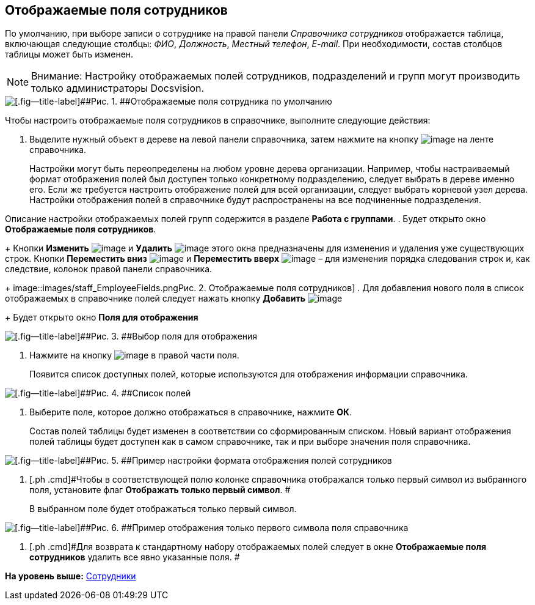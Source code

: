[[ariaid-title1]]
== Отображаемые поля сотрудников

По умолчанию, при выборе записи о сотруднике на правой панели [.dfn .term]_Справочника сотрудников_ отображается таблица, включающая следующие столбцы: [.keyword .parmname]_ФИО_, [.keyword .parmname]_Должность_, [.keyword .parmname]_Местный телефон_, [.keyword .parmname]_E-mail_. При необходимости, состав столбцов таблицы может быть изменен.

[NOTE]
====
[.note__title]#Внимание:# Настройку отображаемых полей сотрудников, подразделений и групп могут производить только администраторы Docsvision.
====

image::images/staff_EmployeeFields_default.png[[.fig--title-label]##Рис. 1. ##Отображаемые поля сотрудника по умолчанию]

Чтобы настроить отображаемые поля сотрудников в справочнике, выполните следующие действия:

. [.ph .cmd]#Выделите нужный объект в дереве на левой панели справочника, затем нажмите на кнопку image:images/Buttons/staff_show_employee_fields.png[image] на ленте справочника.#
+
Настройки могут быть переопределены на любом уровне дерева организации. Например, чтобы настраиваемый формат отображения полей был доступен только конкретному подразделению, следует выбрать в дереве именно его. Если же требуется настроить отображение полей для всей организации, следует выбрать корневой узел дерева. Настройки отображения полей в справочнике будут распространены на все подчиненные подразделения.

Описание настройки отображаемых полей групп содержится в разделе *Работа с группами*.
. [.ph .cmd]#Будет открыто окно [.keyword .wintitle]*Отображаемые поля сотрудников*.#
+
Кнопки *Изменить* image:images/Buttons/staff_Change_green_pencil.png[image] и *Удалить* image:images/Buttons/staff_Delete_red_x.png[image] этого окна предназначены для изменения и удаления уже существующих строк. Кнопки *Переместить вниз* image:images/Buttons/staff_Arrow_down.png[image] и *Переместить вверх* image:images/Buttons/staff_Arrow_up.png[image] – для изменения порядка следования строк и, как следствие, колонок правой панели справочника.
+
image::images/staff_EmployeeFields.png[[.fig--title-label]##Рис. 2. ##Отображаемые поля сотрудников]
. [.ph .cmd]#Для добавления нового поля в список отображаемых в справочнике полей следует нажать кнопку *Добавить* image:images/Buttons/staff_Add_green_plus.png[image]#
+
Будет открыто окно *Поля для отображения*

image::images/staff_FieldForView.png[[.fig--title-label]##Рис. 3. ##Выбор поля для отображения]
. [.ph .cmd]#Нажмите на кнопку image:images/Buttons/staff_treedots.png[image] в правой части поля.#
+
Появится список доступных полей, которые используются для отображения информации справочника.

image::images/staff_SelectFieldForView.png[[.fig--title-label]##Рис. 4. ##Список полей, доступных для выбора при настройке отображаемых полей сотрудников]
. [.ph .cmd]#Выберите поле, которое должно отображаться в справочнике, нажмите [.keyword]*ОК*.#
+
Состав полей таблицы будет изменен в соответствии со сформированным списком. Новый вариант отображения полей таблицы будет доступен как в самом справочнике, так и при выборе значения поля справочника.

image::images/staff_EmployeeFields_new_field_list.png[[.fig--title-label]##Рис. 5. ##Пример настройки формата отображения полей сотрудников]
. [.ph .cmd]#Чтобы в соответствующей полю колонке справочника отображался только первый символ из выбранного поля, установите флаг [.ph .uicontrol]*Отображать только первый символ*. #
+
В выбранном поле будет отображаться только первый символ.

image::images/staff_EmployeeFields_first_symbol.png[[.fig--title-label]##Рис. 6. ##Пример отображения только первого символа поля справочника]
. [.ph .cmd]#Для возврата к стандартному набору отображаемых полей следует в окне *Отображаемые поля сотрудников* удалить все явно указанные поля. #

*На уровень выше:* xref:../pages/staff_Employee.adoc[Сотрудники]
